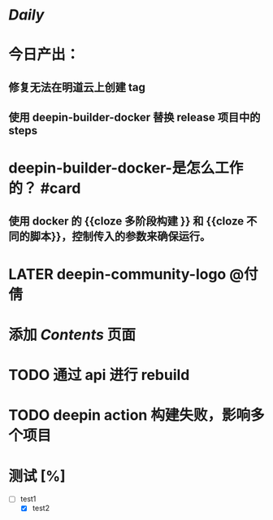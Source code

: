 * [[Daily]]
* 今日产出：
** 修复无法在明道云上创建 tag
** 使用 deepin-builder-docker 替换 release 项目中的 steps
* deepin-builder-docker-是怎么工作的？ #card
** 使用 docker 的 {{cloze 多阶段构建 }} 和 {{cloze 不同的脚本}}，控制传入的参数来确保运行。
* LATER deepin-community-logo @付倩
* 添加 [[Contents]] 页面
* TODO 通过 api 进行 rebuild
* TODO deepin action 构建失败，影响多个项目
* 测试 [%]
- [-] test1
  - [X] test2
